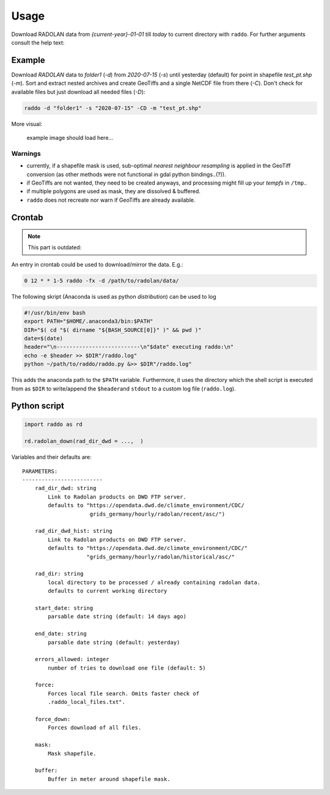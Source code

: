 .. _usage:

==============
Usage
==============


Download RADOLAN data from *{current-year}-01-01* till *today* to
current directory with ``raddo``. For further arguments consult the help
text:

.. code:: sh
    usage: raddo [-h] [-s START] [-e END] [-d DIRECTORY] [-C] [-f] [-x] [-g] [-n]
                 [-N OUTFILE] [-m MASK] [-b BUFFERSIZE] [-F] [-D] [-y] [-v]
                 [-u URL] [-r ERRORS] [-t]

    raddo - utility to download RADOLAN data from DWD servers and prepare for
    simple usage.

    optional arguments:
      -h, --help            show this help message and exit
      -s START, --start START
                            Start date as parsable string (e.g. "2018-05-20").
                            Default: 14 days ago.
      -e END, --end END     End date as parsable string (e.g. "2020-05-20").
                            Default: yesterday.
      -d DIRECTORY, --directory DIRECTORY
                            Absolute path to local directory where RADOLAN data
                            should be (and may already be) saved. Checks for
                            existing files only if this flag is set. Default:
                            /home/tom/Code/raddo (current directory)
      -C, --complete        Run all subcommands. Same as using flags -fxgn.
      -f, --sort-in-folders
                            Should the data be sorted in folders?
      -x, --extract         Should the data be extracted?
      -g, --geotiff         Set if GeoTiffs in EPSG:4326 should be created for
                            newly downloaded files.
      -n, --netcdf          Create a NetCDF from GeoTiffs?
      -N OUTFILE, --netcdf-file OUTFILE
                            Name of the output NetCDF file.
      -m MASK, --mask MASK  Use mask when creating NetCDF.
      -b BUFFERSIZE, --buffer BUFFERSIZE
                            Buffer in meter around mask shapefile (Default 1400m).
      -F, --force           Forces local file search. Omits faster check of
                            ".raddo_local_files.txt".
      -D, --force-download  Forces download of all files.
      -y, --yes             Skip user input. Just accept to download to current
                            directory if not specified otherwise.
      -v, --version         Print information on software version.
      -u URL, --radolan_server_url URL
                            Path to recent .asc RADOLAN data on DWD servers.
                            Default: https://opendata.dwd.de/climate_environment/C
                            DC/grids_germany/hourly/radolan/recent/asc/
      -r ERRORS, --errors-allowed ERRORS
                            Errors allowed when contacting DWD Server. Default: 5
      -t, --no-time-correction
                            Omit time adjustment to previous hour in netCDF file
                            creation and just use RADOLANs sum up time HH:50
                            (Default: false).



Example
~~~~~~~

Download `RADOLAN` data to *folder1* (`-d`) from *2020-07-15* (`-s`) until yesterday (default) for point in shapefile `test_pt.shp` (`-m`). Sort and extract nested archives and create GeoTiffs and a single NetCDF file from there (`-C`). Don't check for available files but just download all needed files (`-D`):

.. code:: sh

   raddo -d "folder1" -s "2020-07-15" -CD -m "test_pt.shp"

More visual:

.. figure:: raddo.gif
   :alt: Terminal prompt

   example image should load here…


Warnings
--------

-  currently, if a shapefile mask is used, sub-optimal *nearest
   neighbour resampling* is applied in the GeoTiff conversion (as other
   methods were not functional in gdal python bindings..(?)).
-  if GeoTiffs are not wanted, they need to be created anyways, and
   processing might fill up your *tempfs* in ``/tmp``..
-  if multiple polygons are used as mask, they are dissolved & buffered.
-  ``raddo`` does not recreate nor warn if GeoTiffs are already
   available.



Crontab
~~~~~~~

.. note::
   This part is outdated:

An entry in crontab could be used to download/mirror the data. E.g.:

.. code:: bash

   0 12 * * 1-5 raddo -fx -d /path/to/radolan/data/

The following skript (Anaconda is used as python *distribution*) can be used to log

.. code:: sh

   #!/usr/bin/env bash
   export PATH="$HOME/.anaconda3/bin:$PATH"
   DIR="$( cd "$( dirname "${BASH_SOURCE[0]}" )" && pwd )"
   date=$(date)
   header="\n--------------------------\n"$date" executing raddo:\n"
   echo -e $header >> $DIR"/raddo.log"
   python ~/path/to/raddo/raddo.py &>> $DIR"/raddo.log"

This adds the anaconda path to the ``$PATH`` variable. Furthermore, it
uses the directory which the shell script is executed from as ``$DIR``
to write/append the ``$header``\ and ``stdout`` to a custom log file
(``raddo.log``).


Python script
~~~~~~~~~~~~~

.. code:: python

   import raddo as rd

   rd.radolan_down(rad_dir_dwd = ...,  )

Variables and their defaults are:

::

      PARAMETERS:
      -------------------------
          rad_dir_dwd: string
              Link to Radolan products on DWD FTP server.
              defaults to "https://opendata.dwd.de/climate_environment/CDC/
                           grids_germany/hourly/radolan/recent/asc/")

          rad_dir_dwd_hist: string
              Link to Radolan products on DWD FTP server.
              defaults to "https://opendata.dwd.de/climate_environment/CDC/"
                          "grids_germany/hourly/radolan/historical/asc/"

          rad_dir: string
              local directory to be processed / already containing radolan data.
              defaults to current working directory

          start_date: string
              parsable date string (default: 14 days ago)

          end_date: string
              parsable date string (default: yesterday)

          errors_allowed: integer
              number of tries to download one file (default: 5)

          force:
              Forces local file search. Omits faster check of
              .raddo_local_files.txt".

          force_down:
              Forces download of all files.

          mask:
              Mask shapefile.

          buffer:
              Buffer in meter around shapefile mask.
